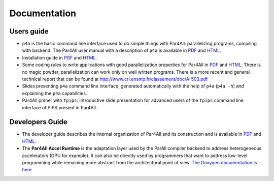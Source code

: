 Documentation
=============

Users guide
-----------

- ``p4a`` is the basic command line interface used to do simple things
  with Par4All: parallelizing programs, compiling with backend. The
  Par4All user manual with a description of ``p4a`` is available in `PDF
  <http://download.par4all.org/doc/par4all_user_guide/par4all_user_guide.pdf>`_
  and `HTML
  <http://download.par4all.org/doc/par4all_user_guide/par4all_user_guide.htdoc>`_.

- Installation guide in `PDF
  <http://download.par4all.org/doc/installation_guide/par4all_installation_guide.pdf>`_
  and `HTML
  <http://download.par4all.org/doc/installation_guide/par4all_installation_guide.htdoc>`_.

- Some coding rules to write applications with good parallelization
  properties for Par4All in `PDF
  <http://download.par4all.org/doc/p4a_coding_rules/p4a_coding_rules.pdf>`_
  and `HTML
  <http://download.par4all.org/doc/p4a_coding_rules/p4a_coding_rules.htdoc>`_.
  There is no magic powder, parallelization can work only on well written
  programs. There is a more recent and general technical report that can
  be found at http://www.cri.ensmp.fr/classement/doc/A-503.pdf

- Slides presenting ``p4a`` command line interface, generated
  automatically with the help of ``p4a`` (``p4a -h``) and explaining the
  ``p4a`` capabilities.

- Par4All primer with ``tpips``: Introductive slide presentation for
  advanced users of the ``tpips`` command line interface of PIPS present
  in Par4All.


Developers Guide
----------------

- The developer guide describes the internal organization of Par4All and
  its construction and is available in `PDF
  <http://download.par4all.org/doc/developer_guide/par4all_developer_guide.pdf>`_
  and `HTML
  <http://download.par4all.org/doc/developer_guide/par4all_developer_guide.htdoc>`_.

- The **Par4All Accel Runtime** is the adaptation layer used by the ParAll
  compiler backend to address heterogeneous accelerators (GPU for
  example). It can also be directly used by programmers that want to
  address low-level programming while remaining more abstract from the
  architectural point of view. `The Doxygen documentation is here
  <http://download.par4all.org/doc/Par4All_Accel_runtime/graph>`_


..
  # Some Emacs stuff:
  ### Local Variables:
  ### mode: rst,flyspell
  ### ispell-local-dictionary: "american"
  ### End:

